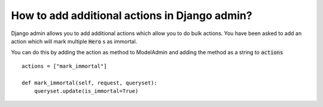 How to add additional actions in Django admin?
+++++++++++++++++++++++++++++++++++++++++++++++

Django admin allows you to add additional actions which allow you to do bulk actions.
You have been asked to add an action which will mark multiple :code:`Hero` s as immortal.

You can do this by adding the action as method to ModelAdmin
and adding the method as a string to :code:`actions` ::

    actions = ["mark_immortal"]

    def mark_immortal(self, request, queryset):
        queryset.update(is_immortal=True)


